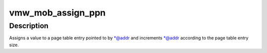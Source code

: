 .. -*- coding: utf-8; mode: rst -*-
.. src-file: drivers/gpu/drm/vmwgfx/vmwgfx_mob.c

.. _`vmw_mob_assign_ppn`:

vmw_mob_assign_ppn
==================

.. c:function:: void vmw_mob_assign_ppn(u32 **addr, dma_addr_t val)

    Assign a value to a page table entry

    :param addr:
        Pointer to pointer to page table entry.
    :type addr: u32 \*\*

    :param val:
        The page table entry
    :type val: dma_addr_t

.. _`vmw_mob_assign_ppn.description`:

Description
-----------

Assigns a value to a page table entry pointed to by \*@addr and increments
\*@addr according to the page table entry size.

.. This file was automatic generated / don't edit.

